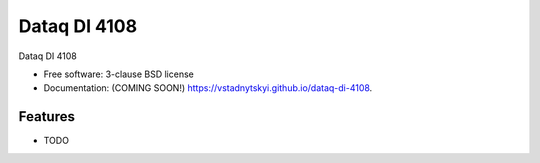 =============
Dataq DI 4108
=============

.. image:: https://img.shields.io/travis/vstadnytskyi/dataq-di-4108.svg
        :target: https://travis-ci.org/vstadnytskyi/dataq-di-4108

.. image:: https://img.shields.io/pypi/v/dataq-di-4108.svg
        :target: https://pypi.python.org/pypi/dataq-di-4108


Dataq DI 4108

* Free software: 3-clause BSD license
* Documentation: (COMING SOON!) https://vstadnytskyi.github.io/dataq-di-4108.

Features
--------

* TODO
